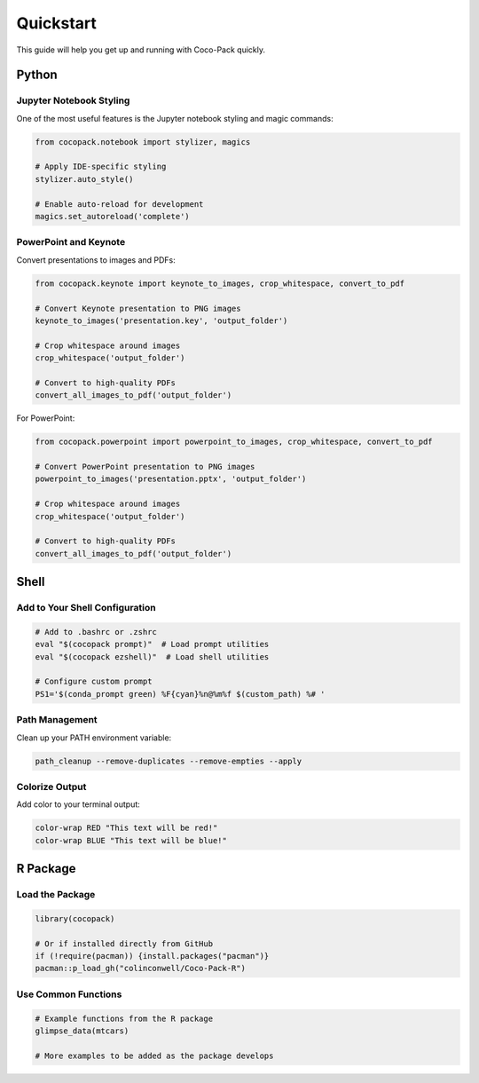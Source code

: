 .. _quickstart:

==========
Quickstart
==========

This guide will help you get up and running with Coco-Pack quickly.

Python
======

Jupyter Notebook Styling
-----------------------

One of the most useful features is the Jupyter notebook styling and magic commands:

.. code-block:: python

    from cocopack.notebook import stylizer, magics
    
    # Apply IDE-specific styling
    stylizer.auto_style()
    
    # Enable auto-reload for development
    magics.set_autoreload('complete')

PowerPoint and Keynote
----------------------

Convert presentations to images and PDFs:

.. code-block:: python

    from cocopack.keynote import keynote_to_images, crop_whitespace, convert_to_pdf
    
    # Convert Keynote presentation to PNG images
    keynote_to_images('presentation.key', 'output_folder')
    
    # Crop whitespace around images
    crop_whitespace('output_folder')
    
    # Convert to high-quality PDFs
    convert_all_images_to_pdf('output_folder')

For PowerPoint:

.. code-block:: python

    from cocopack.powerpoint import powerpoint_to_images, crop_whitespace, convert_to_pdf
    
    # Convert PowerPoint presentation to PNG images
    powerpoint_to_images('presentation.pptx', 'output_folder')
    
    # Crop whitespace around images
    crop_whitespace('output_folder')
    
    # Convert to high-quality PDFs
    convert_all_images_to_pdf('output_folder')

Shell
=====

Add to Your Shell Configuration
------------------------------

.. code-block:: bash

    # Add to .bashrc or .zshrc
    eval "$(cocopack prompt)"  # Load prompt utilities
    eval "$(cocopack ezshell)"  # Load shell utilities
    
    # Configure custom prompt
    PS1='$(conda_prompt green) %F{cyan}%n@%m%f $(custom_path) %# '

Path Management
--------------

Clean up your PATH environment variable:

.. code-block:: bash

    path_cleanup --remove-duplicates --remove-empties --apply

Colorize Output
--------------

Add color to your terminal output:

.. code-block:: bash

    color-wrap RED "This text will be red!"
    color-wrap BLUE "This text will be blue!"

R Package
========

Load the Package
---------------

.. code-block:: R

    library(cocopack)
    
    # Or if installed directly from GitHub
    if (!require(pacman)) {install.packages("pacman")}
    pacman::p_load_gh("colinconwell/Coco-Pack-R")

Use Common Functions
------------------

.. code-block:: R

    # Example functions from the R package
    glimpse_data(mtcars)
    
    # More examples to be added as the package develops